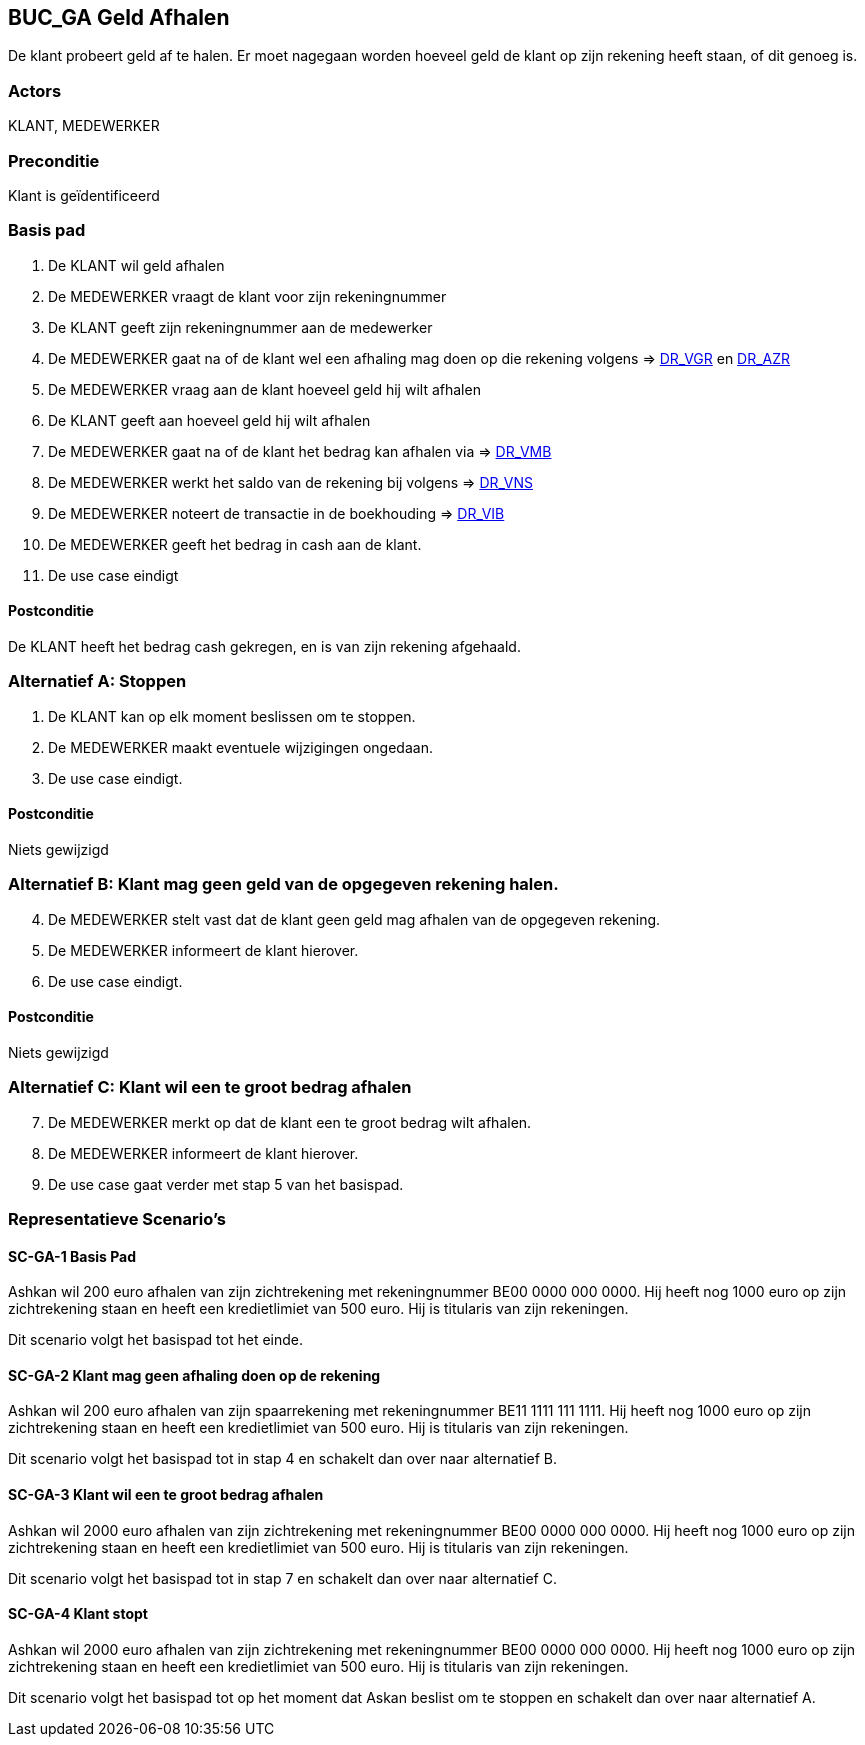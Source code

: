 == BUC_GA Geld Afhalen
De klant probeert geld af te halen. Er moet nagegaan worden hoeveel geld de klant op zijn rekening heeft staan, of dit genoeg is.

=== Actors
KLANT, MEDEWERKER

=== Preconditie 
Klant is geïdentificeerd

=== Basis pad 
. De KLANT wil geld afhalen
. De MEDEWERKER vraagt de klant voor zijn rekeningnummer
. De KLANT geeft zijn rekeningnummer aan de medewerker
. De MEDEWERKER gaat na of de klant wel een afhaling mag doen op die rekening volgens => link:domeinregels.adoc[DR_VGR,window=blank] en link:domeinregels.adoc[DR_AZR,window=blank]
. De MEDEWERKER vraag aan de klant hoeveel geld hij wilt afhalen
. De KLANT geeft aan hoeveel geld hij wilt afhalen
. De MEDEWERKER gaat na of de klant het bedrag kan afhalen via => link:domeinregels.adoc[DR_VMB,window=blank]
. De MEDEWERKER werkt het saldo van de rekening bij volgens => link:domeinregels.adoc[DR_VNS,window=blank] 
. De MEDEWERKER noteert de transactie in de boekhouding => link:domeinregels.adoc[DR_VIB,window=blank]
. De MEDEWERKER geeft het bedrag in cash aan de klant.
. De use case eindigt

==== Postconditie
De KLANT heeft het bedrag cash gekregen, en is van zijn rekening afgehaald.

=== Alternatief A: Stoppen
. De KLANT kan op elk moment beslissen om te stoppen.
. De MEDEWERKER maakt eventuele wijzigingen ongedaan.
. De use case eindigt.

==== Postconditie
Niets gewijzigd

=== Alternatief B: Klant mag geen geld van de opgegeven rekening halen.
[start = 4]
. De MEDEWERKER stelt vast dat de klant geen geld mag afhalen van de opgegeven rekening.
. De MEDEWERKER informeert de klant hierover.
. De use case eindigt.

==== Postconditie
Niets gewijzigd

=== Alternatief C: Klant wil een te groot bedrag afhalen
[start = 7]
. De MEDEWERKER merkt op dat de klant een te groot bedrag wilt afhalen.
. De MEDEWERKER informeert de klant hierover.
. De use case gaat verder met stap 5 van het basispad.

=== Representatieve Scenario’s

==== SC-GA-1 Basis Pad
Ashkan wil 200 euro afhalen van zijn zichtrekening met rekeningnummer BE00 0000 000 0000. 
Hij heeft nog 1000 euro op zijn zichtrekening staan en heeft een kredietlimiet van 500 euro. 
Hij is titularis van zijn rekeningen. 

Dit scenario volgt het basispad tot het einde.

==== SC-GA-2 Klant mag geen afhaling doen op de rekening
Ashkan wil 200 euro afhalen van zijn spaarrekening met rekeningnummer BE11 1111 111 1111. 
Hij heeft nog 1000 euro op zijn zichtrekening staan en heeft een kredietlimiet van 500 euro. 
Hij is titularis van zijn rekeningen. 

Dit scenario volgt het basispad tot in stap 4 en schakelt dan over naar alternatief B.

==== SC-GA-3 Klant wil een te groot bedrag afhalen
Ashkan wil 2000 euro afhalen van zijn zichtrekening met rekeningnummer BE00 0000 000 0000. 
Hij heeft nog 1000 euro op zijn zichtrekening staan en heeft een kredietlimiet van 500 euro. 
Hij is titularis van zijn rekeningen. 

Dit scenario volgt het basispad tot in stap 7 en schakelt dan over naar alternatief C.

==== SC-GA-4 Klant stopt
Ashkan wil 2000 euro afhalen van zijn zichtrekening met rekeningnummer BE00 0000 000 0000. 
Hij heeft nog 1000 euro op zijn zichtrekening staan en heeft een kredietlimiet van 500 euro. 
Hij is titularis van zijn rekeningen. 

Dit scenario volgt het basispad tot op het moment dat Askan beslist om te stoppen en schakelt dan over naar alternatief A.
